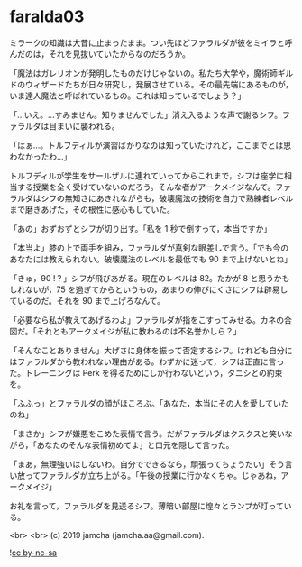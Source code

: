 #+OPTIONS: toc:nil
#+OPTIONS: -:nil
#+OPTIONS: ^:{}
 
* faralda03

  ミラークの知識は大昔に止まったまま。つい先ほどファラルダが彼をミイラと呼んだのは，それを見抜いていたからなのだろうか。

  「魔法はガレリオンが発明したものだけじゃないの。私たち大学や，魔術師ギルドのウィザードたちが日々研究し，発展させている。その最先端にあるものが，いま達人魔法と呼ばれているもの。これは知っているでしょう？」

  「…いえ。…すみません。知りませんでした」消え入るような声で謝るシフ。ファラルダは目まいに襲われる。

  「はぁ…。トルフディルが演習ばかりなのは知っていたけれど，ここまでとは思わなかったわ…」

  トルフディルが学生をサールザルに連れていってからこれまで，シフは座学に相当する授業を全く受けていないのだろう。そんな者がアークメイジなんて。ファラルダはシフの無知さにあきれながらも，破壊魔法の技術を自力で熟練者レベルまで磨きあげた，その根性に感心もしていた。

  「あの」おずおずとシフが切り出す。「私を 1 秒で倒すって，本当ですか」

  「本当よ」膝の上で両手を組み，ファラルダが真剣な眼差しで言う。「でも今のあなたには教えられない。破壊魔法のレベルを最低でも 90 まで上げないとね」

  「きゅ，90 !？」シフが飛びあがる。現在のレベルは 82。たかが 8 と思うかもしれないが，75 を過ぎてからというもの，あまりの伸びにくさにシフは辟易しているのだ。それを 90 まで上げろなんて。

  「必要なら私が教えてあげるわよ」ファラルダが指をこすってみせる。カネの合図だ。「それともアークメイジが私に教わるのは不名誉かしら？」

  「そんなことありません」大げさに身体を振って否定するシフ。けれども自分にはファラルダから教われない理由がある。わずかに迷って，シフは正直に言った。トレーニングは Perk を得るためにしか行わないという，タニシとの約束を。

  「ふふっ」とファラルダの顔がほころぶ。「あなた，本当にその人を愛していたのね」

  「まさか」シフが嫌悪をこめた表情で言う。だがファラルダはクスクスと笑いながら，「あなたのそんな表情初めてよ」と口元を隠して言った。

  「まあ，無理強いはしないわ。自分でできるなら，頑張ってちょうだい」そう言い放ってファラルダが立ち上がる。「午後の授業に行かなくちゃ。じゃあね，アークメイジ」

  お礼を言って，ファラルダを見送るシフ。薄暗い部屋に煌々とランプが灯っている。

  <br>
  <br>
  (c) 2019 jamcha (jamcha.aa@gmail.com).

  ![[https://i.creativecommons.org/l/by-nc-sa/4.0/88x31.png][cc by-nc-sa]]
